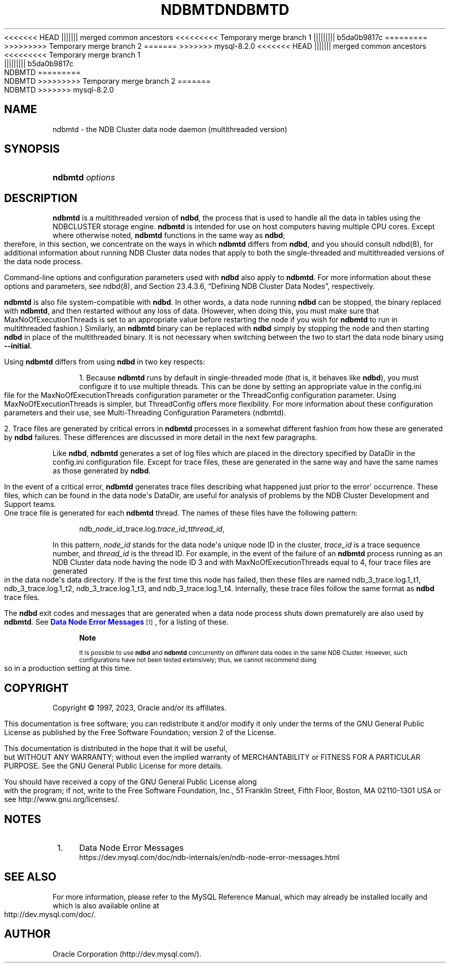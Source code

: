 '\" t
.\"     Title: ndbmtd
.\"    Author: [FIXME: author] [see http://docbook.sf.net/el/author]
.\" Generator: DocBook XSL Stylesheets v1.79.1 <http://docbook.sf.net/>
<<<<<<< HEAD
.\"      Date: 06/21/2023
||||||| merged common ancestors
<<<<<<<<< Temporary merge branch 1
.\"      Date: 06/21/2023
||||||||| b5da0b9817c
.\"      Date: 03/03/2023
=========
.\"      Date: 06/02/2023
>>>>>>>>> Temporary merge branch 2
=======
.\"      Date: 08/31/2023
>>>>>>> mysql-8.2.0
.\"    Manual: MySQL Database System
.\"    Source: MySQL 8.1
.\"  Language: English
.\"
<<<<<<< HEAD
.TH "NDBMTD" "8" "06/21/2023" "MySQL 8\&.1" "MySQL Database System"
||||||| merged common ancestors
<<<<<<<<< Temporary merge branch 1
.TH "NDBMTD" "8" "06/21/2023" "MySQL 8\&.1" "MySQL Database System"
||||||||| b5da0b9817c
.TH "NDBMTD" "8" "03/03/2023" "MySQL 8\&.0" "MySQL Database System"
=========
.TH "NDBMTD" "8" "06/02/2023" "MySQL 8\&.0" "MySQL Database System"
>>>>>>>>> Temporary merge branch 2
=======
.TH "NDBMTD" "8" "08/31/2023" "MySQL 8\&.1" "MySQL Database System"
>>>>>>> mysql-8.2.0
.\" -----------------------------------------------------------------
.\" * Define some portability stuff
.\" -----------------------------------------------------------------
.\" ~~~~~~~~~~~~~~~~~~~~~~~~~~~~~~~~~~~~~~~~~~~~~~~~~~~~~~~~~~~~~~~~~
.\" http://bugs.debian.org/507673
.\" http://lists.gnu.org/archive/html/groff/2009-02/msg00013.html
.\" ~~~~~~~~~~~~~~~~~~~~~~~~~~~~~~~~~~~~~~~~~~~~~~~~~~~~~~~~~~~~~~~~~
.ie \n(.g .ds Aq \(aq
.el       .ds Aq '
.\" -----------------------------------------------------------------
.\" * set default formatting
.\" -----------------------------------------------------------------
.\" disable hyphenation
.nh
.\" disable justification (adjust text to left margin only)
.ad l
.\" -----------------------------------------------------------------
.\" * MAIN CONTENT STARTS HERE *
.\" -----------------------------------------------------------------
.SH "NAME"
ndbmtd \- the NDB Cluster data node daemon (multithreaded version)
.SH "SYNOPSIS"
.HP \w'\fBndbmtd\ \fR\fB\fIoptions\fR\fR\ 'u
\fBndbmtd \fR\fB\fIoptions\fR\fR
.SH "DESCRIPTION"
.PP
\fBndbmtd\fR
is a multithreaded version of
\fBndbd\fR, the process that is used to handle all the data in tables using the
NDBCLUSTER
storage engine\&.
\fBndbmtd\fR
is intended for use on host computers having multiple CPU cores\&. Except where otherwise noted,
\fBndbmtd\fR
functions in the same way as
\fBndbd\fR; therefore, in this section, we concentrate on the ways in which
\fBndbmtd\fR
differs from
\fBndbd\fR, and you should consult
ndbd(8), for additional information about running NDB Cluster data nodes that apply to both the single\-threaded and multithreaded versions of the data node process\&.
.PP
Command\-line options and configuration parameters used with
\fBndbd\fR
also apply to
\fBndbmtd\fR\&. For more information about these options and parameters, see
ndbd(8), and
Section\ \&23.4.3.6, \(lqDefining NDB Cluster Data Nodes\(rq, respectively\&.
.PP
\fBndbmtd\fR
is also file system\-compatible with
\fBndbd\fR\&. In other words, a data node running
\fBndbd\fR
can be stopped, the binary replaced with
\fBndbmtd\fR, and then restarted without any loss of data\&. (However, when doing this, you must make sure that
MaxNoOfExecutionThreads
is set to an appropriate value before restarting the node if you wish for
\fBndbmtd\fR
to run in multithreaded fashion\&.) Similarly, an
\fBndbmtd\fR
binary can be replaced with
\fBndbd\fR
simply by stopping the node and then starting
\fBndbd\fR
in place of the multithreaded binary\&. It is not necessary when switching between the two to start the data node binary using
\fB\-\-initial\fR\&.
.PP
Using
\fBndbmtd\fR
differs from using
\fBndbd\fR
in two key respects:
.sp
.RS 4
.ie n \{\
\h'-04' 1.\h'+01'\c
.\}
.el \{\
.sp -1
.IP "  1." 4.2
.\}
Because
\fBndbmtd\fR
runs by default in single\-threaded mode (that is, it behaves like
\fBndbd\fR), you must configure it to use multiple threads\&. This can be done by setting an appropriate value in the
config\&.ini
file for the
MaxNoOfExecutionThreads
configuration parameter or the
ThreadConfig
configuration parameter\&. Using
MaxNoOfExecutionThreads
is simpler, but
ThreadConfig
offers more flexibility\&. For more information about these configuration parameters and their use, see
Multi-Threading Configuration Parameters (ndbmtd)\&.
.RE
.sp
.RS 4
.ie n \{\
\h'-04' 2.\h'+01'\c
.\}
.el \{\
.sp -1
.IP "  2." 4.2
.\}
Trace files are generated by critical errors in
\fBndbmtd\fR
processes in a somewhat different fashion from how these are generated by
\fBndbd\fR
failures\&. These differences are discussed in more detail in the next few paragraphs\&.
.RE
.PP
Like
\fBndbd\fR,
\fBndbmtd\fR
generates a set of log files which are placed in the directory specified by
DataDir
in the
config\&.ini
configuration file\&. Except for trace files, these are generated in the same way and have the same names as those generated by
\fBndbd\fR\&.
.PP
In the event of a critical error,
\fBndbmtd\fR
generates trace files describing what happened just prior to the error\*(Aq occurrence\&. These files, which can be found in the data node\*(Aqs
DataDir, are useful for analysis of problems by the NDB Cluster Development and Support teams\&. One trace file is generated for each
\fBndbmtd\fR
thread\&. The names of these files have the following pattern:
.sp
.if n \{\
.RS 4
.\}
.nf
ndb_\fInode_id\fR_trace\&.log\&.\fItrace_id\fR_t\fIthread_id\fR,
.fi
.if n \{\
.RE
.\}
.PP
In this pattern,
\fInode_id\fR
stands for the data node\*(Aqs unique node ID in the cluster,
\fItrace_id\fR
is a trace sequence number, and
\fIthread_id\fR
is the thread ID\&. For example, in the event of the failure of an
\fBndbmtd\fR
process running as an NDB Cluster data node having the node ID 3 and with
MaxNoOfExecutionThreads
equal to 4, four trace files are generated in the data node\*(Aqs data directory\&. If the is the first time this node has failed, then these files are named
ndb_3_trace\&.log\&.1_t1,
ndb_3_trace\&.log\&.1_t2,
ndb_3_trace\&.log\&.1_t3, and
ndb_3_trace\&.log\&.1_t4\&. Internally, these trace files follow the same format as
\fBndbd\fR
trace files\&.
.PP
The
\fBndbd\fR
exit codes and messages that are generated when a data node process shuts down prematurely are also used by
\fBndbmtd\fR\&. See
\m[blue]\fBData Node Error Messages\fR\m[]\&\s-2\u[1]\d\s+2, for a listing of these\&.
.if n \{\
.sp
.\}
.RS 4
.it 1 an-trap
.nr an-no-space-flag 1
.nr an-break-flag 1
.br
.ps +1
\fBNote\fR
.ps -1
.br
.PP
It is possible to use
\fBndbd\fR
and
\fBndbmtd\fR
concurrently on different data nodes in the same NDB Cluster\&. However, such configurations have not been tested extensively; thus, we cannot recommend doing so in a production setting at this time\&.
.sp .5v
.RE
.SH "COPYRIGHT"
.br
.PP
Copyright \(co 1997, 2023, Oracle and/or its affiliates.
.PP
This documentation is free software; you can redistribute it and/or modify it only under the terms of the GNU General Public License as published by the Free Software Foundation; version 2 of the License.
.PP
This documentation is distributed in the hope that it will be useful, but WITHOUT ANY WARRANTY; without even the implied warranty of MERCHANTABILITY or FITNESS FOR A PARTICULAR PURPOSE. See the GNU General Public License for more details.
.PP
You should have received a copy of the GNU General Public License along with the program; if not, write to the Free Software Foundation, Inc., 51 Franklin Street, Fifth Floor, Boston, MA 02110-1301 USA or see http://www.gnu.org/licenses/.
.sp
.SH "NOTES"
.IP " 1." 4
Data Node Error Messages
.RS 4
\%https://dev.mysql.com/doc/ndb-internals/en/ndb-node-error-messages.html
.RE
.SH "SEE ALSO"
For more information, please refer to the MySQL Reference Manual,
which may already be installed locally and which is also available
online at http://dev.mysql.com/doc/.
.SH AUTHOR
Oracle Corporation (http://dev.mysql.com/).
